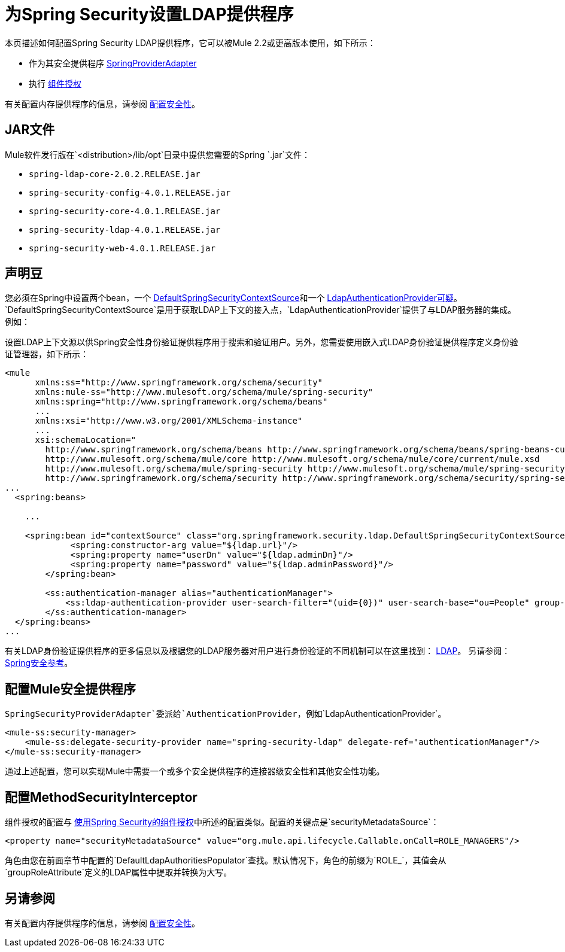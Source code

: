 = 为Spring Security设置LDAP提供程序
:keywords: anypoint studio, connector, spring security, spring, ldap, authentication


本页描述如何配置Spring Security LDAP提供程序，它可以被Mule 2.2或更高版本使用，如下所示：

* 作为其安全提供程序
link:http://www.mulesoft.org/docs/site/3.7.0/apidocs/org/mule/module/spring/security/SpringProviderAdapter.html[SpringProviderAdapter]
* 执行 link:/mule-user-guide/v/3.7/component-authorization-using-spring-security[组件授权]

有关配置内存提供程序的信息，请参阅 link:/mule-user-guide/v/3.7/configuring-security[配置安全性]。

==  JAR文件

Mule软件发行版在`<distribution>/lib/opt`目录中提供您需要的Spring `.jar`文件：

*  `spring-ldap-core-2.0.2.RELEASE.jar`
*  `spring-security-config-4.0.1.RELEASE.jar`
*  `spring-security-core-4.0.1.RELEASE.jar`
*  `spring-security-ldap-4.0.1.RELEASE.jar`
*  `spring-security-web-4.0.1.RELEASE.jar`

== 声明豆

您必须在Spring中设置两个bean，一个 link:http://static.springsource.org/spring-security/site/docs/4.0.x/apidocs/org/springframework/security/ldap/DefaultSpringSecurityContextSource.html[DefaultSpringSecurityContextSource]和一个 link:http://static.springframework.org/spring-security/site/docs/4.0.x/apidocs/org/springframework/security/ldap/authentication/LdapAuthenticationProvider.html[LdapAuthenticationProvider可疑]。 `DefaultSpringSecurityContextSource`是用于获取LDAP上下文的接入点，`LdapAuthenticationProvider`提供了与LDAP服务器的集成。例如：

设置LDAP上下文源以供Spring安全性身份验证提供程序用于搜索和验证用户。另外，您需要使用嵌入式LDAP身份验证提供程序定义身份验证管理器，如下所示：

[source, xml, linenums]
----
<mule
      xmlns:ss="http://www.springframework.org/schema/security"
      xmlns:mule-ss="http://www.mulesoft.org/schema/mule/spring-security"
      xmlns:spring="http://www.springframework.org/schema/beans"
      ...
      xmlns:xsi="http://www.w3.org/2001/XMLSchema-instance"
      ...
      xsi:schemaLocation="
        http://www.springframework.org/schema/beans http://www.springframework.org/schema/beans/spring-beans-current.xsd
        http://www.mulesoft.org/schema/mule/core http://www.mulesoft.org/schema/mule/core/current/mule.xsd
        http://www.mulesoft.org/schema/mule/spring-security http://www.mulesoft.org/schema/mule/spring-security/current/mule-spring-security.xsd
        http://www.springframework.org/schema/security http://www.springframework.org/schema/security/spring-security-4.0.xsd">
...
  <spring:beans>
 
    ...
 
    <spring:bean id="contextSource" class="org.springframework.security.ldap.DefaultSpringSecurityContextSource">
             <spring:constructor-arg value="${ldap.url}"/>
             <spring:property name="userDn" value="${ldap.adminDn}"/>
             <spring:property name="password" value="${ldap.adminPassword}"/>
        </spring:bean>
  
        <ss:authentication-manager alias="authenticationManager">
            <ss:ldap-authentication-provider user-search-filter="(uid={0})" user-search-base="ou=People" group-search-base="ou=Group"/>
        </ss:authentication-manager>
  </spring:beans>
...
----

有关LDAP身份验证提供程序的更多信息以及根据您的LDAP服务器对用户进行身份验证的不同机制可以在这里找到： link:http://static.springsource.org/spring-security/site/docs/4.0.x/reference/html/ldap.html[LDAP]。
另请参阅： link:http://docs.spring.io/spring-security/site/docs/4.0.1.RELEASE/reference/html/[Spring安全参考]。

== 配置Mule安全提供程序

`SpringSecurityProviderAdapter`委派给`AuthenticationProvider`，例如`LdapAuthenticationProvider`。

[source, xml, linenums]
----
<mule-ss:security-manager>
    <mule-ss:delegate-security-provider name="spring-security-ldap" delegate-ref="authenticationManager"/>
</mule-ss:security-manager>
----

通过上述配置，您可以实现Mule中需要一个或多个安全提供程序的连接器级安全性和其他安全性功能。

== 配置MethodSecurityInterceptor

组件授权的配置与 link:/mule-user-guide/v/3.7/component-authorization-using-spring-security[使用Spring Security的组件授权]中所述的配置类似。配置的关键点是`securityMetadataSource`：

[source, xml, linenums]
----
<property name="securityMetadataSource" value="org.mule.api.lifecycle.Callable.onCall=ROLE_MANAGERS"/>
----

角色由您在前面章节中配置的`DefaultLdapAuthoritiesPopulator`查找。默认情况下，角色的前缀为`ROLE_`，其值会从`groupRoleAttribute`定义的LDAP属性中提取并转换为大写。

== 另请参阅

有关配置内存提供程序的信息，请参阅 link:/mule-user-guide/v/3.7/configuring-security[配置安全性]。


